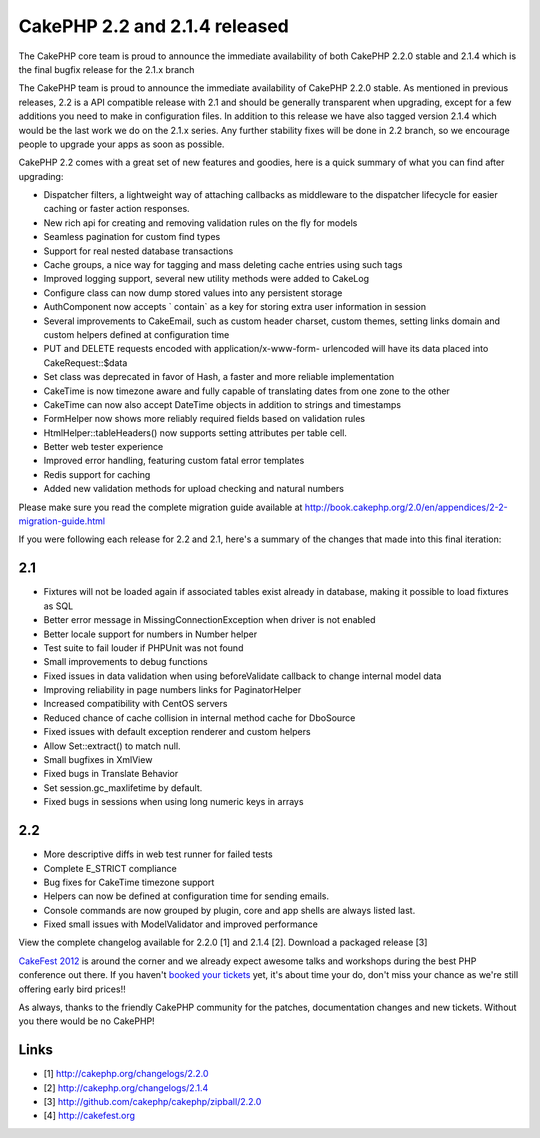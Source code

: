 CakePHP 2.2 and 2.1.4 released
==============================

The CakePHP core team is proud to announce the immediate availability
of both CakePHP 2.2.0 stable and 2.1.4 which is the final bugfix
release for the 2.1.x branch

The CakePHP team is proud to announce the immediate availability of
CakePHP 2.2.0 stable. As mentioned in previous releases, 2.2 is a API
compatible release with 2.1 and should be generally transparent when
upgrading, except for a few additions you need to make in
configuration files. In addition to this release we have also tagged
version 2.1.4 which would be the last work we do on the 2.1.x series.
Any further stability fixes will be done in 2.2 branch, so we
encourage people to upgrade your apps as soon as possible.

CakePHP 2.2 comes with a great set of new features and goodies, here
is a quick summary of what you can find after upgrading:

+ Dispatcher filters, a lightweight way of attaching callbacks as
  middleware to the dispatcher lifecycle for easier caching or faster
  action responses.
+ New rich api for creating and removing validation rules on the fly
  for models
+ Seamless pagination for custom find types
+ Support for real nested database transactions
+ Cache groups, a nice way for tagging and mass deleting cache entries
  using such tags
+ Improved logging support, several new utility methods were added to
  CakeLog
+ Configure class can now dump stored values into any persistent
  storage
+ AuthComponent now accepts ` contain` as a key for storing extra user
  information in session
+ Several improvements to CakeEmail, such as custom header charset,
  custom themes, setting links domain and custom helpers defined at
  configuration time
+ PUT and DELETE requests encoded with application/x-www-form-
  urlencoded will have its data placed into CakeRequest::$data
+ Set class was deprecated in favor of Hash, a faster and more
  reliable implementation
+ CakeTime is now timezone aware and fully capable of translating
  dates from one zone to the other
+ CakeTime can now also accept DateTime objects in addition to strings
  and timestamps
+ FormHelper now shows more reliably required fields based on
  validation rules
+ HtmlHelper::tableHeaders() now supports setting attributes per table
  cell.
+ Better web tester experience
+ Improved error handling, featuring custom fatal error templates
+ Redis support for caching
+ Added new validation methods for upload checking and natural numbers

Please make sure you read the complete migration guide available at
`http://book.cakephp.org/2.0/en/appendices/2-2-migration-guide.html`_

If you were following each release for 2.2 and 2.1, here's a summary
of the changes that made into this final iteration:


2.1
~~~

+ Fixtures will not be loaded again if associated tables exist already
  in database, making it possible to load fixtures as SQL
+ Better error message in MissingConnectionException when driver is
  not enabled
+ Better locale support for numbers in Number helper
+ Test suite to fail louder if PHPUnit was not found
+ Small improvements to debug functions
+ Fixed issues in data validation when using beforeValidate callback
  to change internal model data
+ Improving reliability in page numbers links for PaginatorHelper
+ Increased compatibility with CentOS servers
+ Reduced chance of cache collision in internal method cache for
  DboSource
+ Fixed issues with default exception renderer and custom helpers
+ Allow Set::extract() to match null.
+ Small bugfixes in XmlView
+ Fixed bugs in Translate Behavior
+ Set session.gc_maxlifetime by default.
+ Fixed bugs in sessions when using long numeric keys in arrays


2.2
~~~

+ More descriptive diffs in web test runner for failed tests
+ Complete E_STRICT compliance
+ Bug fixes for CakeTime timezone support
+ Helpers can now be defined at configuration time for sending emails.
+ Console commands are now grouped by plugin, core and app shells are
  always listed last.
+ Fixed small issues with ModelValidator and improved performance

View the complete changelog available for 2.2.0 [1] and 2.1.4 [2].
Download a packaged release [3]

`CakeFest 2012`_ is around the corner and we already expect awesome
talks and workshops during the best PHP conference out there. If you
haven't `booked your tickets`_ yet, it's about time your do, don't
miss your chance as we're still offering early bird prices!!

As always, thanks to the friendly CakePHP community for the patches,
documentation changes and new tickets. Without you there would be no
CakePHP!


Links
~~~~~

+ [1] `http://cakephp.org/changelogs/2.2.0`_
+ [2] `http://cakephp.org/changelogs/2.1.4`_
+ [3] `http://github.com/cakephp/cakephp/zipball/2.2.0`_
+ [4] `http://cakefest.org`_



.. _CakeFest 2012: http://cakefest.org/
.. _http://cakephp.org/changelogs/2.1.4: http://cakephp.org/changelogs/2.1.4
.. _booked your tickets: http://cakefest.org/ticket-info
.. _http://book.cakephp.org/2.0/en/appendices/2-2-migration-guide.html: http://book.cakephp.org/2.0/en/appendices/2-2-migration-guide.html
.. _http://cakefest.org: http://cakefest.org
.. _http://cakephp.org/changelogs/2.2.0: http://cakephp.org/changelogs/2.2.0
.. _http://github.com/cakephp/cakephp/zipball/2.2.0: http://github.com/cakephp/cakephp/zipball/2.2.0

.. author:: lorenzo
.. categories:: news
.. tags:: release,2.2,News

